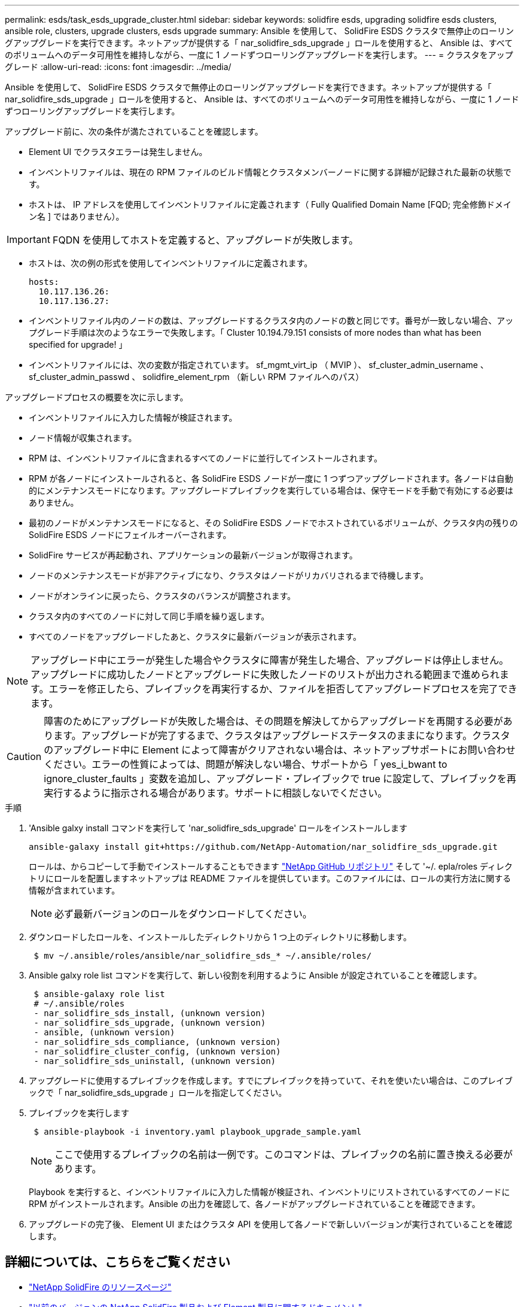 ---
permalink: esds/task_esds_upgrade_cluster.html 
sidebar: sidebar 
keywords: solidfire esds, upgrading solidfire esds clusters, ansible role, clusters, upgrade clusters, esds upgrade 
summary: Ansible を使用して、 SolidFire ESDS クラスタで無停止のローリングアップグレードを実行できます。ネットアップが提供する「 nar_solidfire_sds_upgrade 」ロールを使用すると、 Ansible は、すべてのボリュームへのデータ可用性を維持しながら、一度に 1 ノードずつローリングアップグレードを実行します。 
---
= クラスタをアップグレード
:allow-uri-read: 
:icons: font
:imagesdir: ../media/


[role="lead"]
Ansible を使用して、 SolidFire ESDS クラスタで無停止のローリングアップグレードを実行できます。ネットアップが提供する「 nar_solidfire_sds_upgrade 」ロールを使用すると、 Ansible は、すべてのボリュームへのデータ可用性を維持しながら、一度に 1 ノードずつローリングアップグレードを実行します。

アップグレード前に、次の条件が満たされていることを確認します。

* Element UI でクラスタエラーは発生しません。
* インベントリファイルは、現在の RPM ファイルのビルド情報とクラスタメンバーノードに関する詳細が記録された最新の状態です。
* ホストは、 IP アドレスを使用してインベントリファイルに定義されます（ Fully Qualified Domain Name [FQD; 完全修飾ドメイン名 ] ではありません）。



IMPORTANT: FQDN を使用してホストを定義すると、アップグレードが失敗します。

* ホストは、次の例の形式を使用してインベントリファイルに定義されます。
+
[listing]
----
hosts:
  10.117.136.26:
  10.117.136.27:
----
* インベントリファイル内のノードの数は、アップグレードするクラスタ内のノードの数と同じです。番号が一致しない場合、アップグレード手順は次のようなエラーで失敗します。「 Cluster 10.194.79.151 consists of more nodes than what has been specified for upgrade! 」
* インベントリファイルには、次の変数が指定されています。 sf_mgmt_virt_ip （ MVIP ）、 sf_cluster_admin_username 、 sf_cluster_admin_passwd 、 solidfire_element_rpm （新しい RPM ファイルへのパス）


アップグレードプロセスの概要を次に示します。

* インベントリファイルに入力した情報が検証されます。
* ノード情報が収集されます。
* RPM は、インベントリファイルに含まれるすべてのノードに並行してインストールされます。
* RPM が各ノードにインストールされると、各 SolidFire ESDS ノードが一度に 1 つずつアップグレードされます。各ノードは自動的にメンテナンスモードになります。アップグレードプレイブックを実行している場合は、保守モードを手動で有効にする必要はありません。
* 最初のノードがメンテナンスモードになると、その SolidFire ESDS ノードでホストされているボリュームが、クラスタ内の残りの SolidFire ESDS ノードにフェイルオーバーされます。
* SolidFire サービスが再起動され、アプリケーションの最新バージョンが取得されます。
* ノードのメンテナンスモードが非アクティブになり、クラスタはノードがリカバリされるまで待機します。
* ノードがオンラインに戻ったら、クラスタのバランスが調整されます。
* クラスタ内のすべてのノードに対して同じ手順を繰り返します。
* すべてのノードをアップグレードしたあと、クラスタに最新バージョンが表示されます。



NOTE: アップグレード中にエラーが発生した場合やクラスタに障害が発生した場合、アップグレードは停止しません。アップグレードに成功したノードとアップグレードに失敗したノードのリストが出力される範囲まで進められます。エラーを修正したら、プレイブックを再実行するか、ファイルを拒否してアップグレードプロセスを完了できます。


CAUTION: 障害のためにアップグレードが失敗した場合は、その問題を解決してからアップグレードを再開する必要があります。アップグレードが完了するまで、クラスタはアップグレードステータスのままになります。クラスタのアップグレード中に Element によって障害がクリアされない場合は、ネットアップサポートにお問い合わせください。エラーの性質によっては、問題が解決しない場合、サポートから「 yes_i_bwant to ignore_cluster_faults 」変数を追加し、アップグレード・プレイブックで true に設定して、プレイブックを再実行するように指示される場合があります。サポートに相談しないでください。

.手順
. 'Ansible galxy install コマンドを実行して 'nar_solidfire_sds_upgrade' ロールをインストールします
+
[listing]
----
ansible-galaxy install git+https://github.com/NetApp-Automation/nar_solidfire_sds_upgrade.git
----
+
ロールは、からコピーして手動でインストールすることもできます https://github.com/NetApp-Automation["NetApp GitHub リポジトリ"^] そして '~/. epla/roles ディレクトリにロールを配置しますネットアップは README ファイルを提供しています。このファイルには、ロールの実行方法に関する情報が含まれています。

+

NOTE: 必ず最新バージョンのロールをダウンロードしてください。

. ダウンロードしたロールを、インストールしたディレクトリから 1 つ上のディレクトリに移動します。
+
[listing]
----
 $ mv ~/.ansible/roles/ansible/nar_solidfire_sds_* ~/.ansible/roles/
----
. Ansible galxy role list コマンドを実行して、新しい役割を利用するように Ansible が設定されていることを確認します。
+
[listing]
----
 $ ansible-galaxy role list
 # ~/.ansible/roles
 - nar_solidfire_sds_install, (unknown version)
 - nar_solidfire_sds_upgrade, (unknown version)
 - ansible, (unknown version)
 - nar_solidfire_sds_compliance, (unknown version)
 - nar_solidfire_cluster_config, (unknown version)
 - nar_solidfire_sds_uninstall, (unknown version)
----
. アップグレードに使用するプレイブックを作成します。すでにプレイブックを持っていて、それを使いたい場合は、このプレイブックで「 nar_solidfire_sds_upgrade 」ロールを指定してください。
. プレイブックを実行します
+
[listing]
----
 $ ansible-playbook -i inventory.yaml playbook_upgrade_sample.yaml
----
+

NOTE: ここで使用するプレイブックの名前は一例です。このコマンドは、プレイブックの名前に置き換える必要があります。

+
Playbook を実行すると、インベントリファイルに入力した情報が検証され、インベントリにリストされているすべてのノードに RPM がインストールされます。Ansible の出力を確認して、各ノードがアップグレードされていることを確認できます。

. アップグレードの完了後、 Element UI またはクラスタ API を使用して各ノードで新しいバージョンが実行されていることを確認します。




== 詳細については、こちらをご覧ください

* https://www.netapp.com/data-storage/solidfire/documentation/["NetApp SolidFire のリソースページ"^]
* https://docs.netapp.com/sfe-122/topic/com.netapp.ndc.sfe-vers/GUID-B1944B0E-B335-4E0B-B9F1-E960BF32AE56.html["以前のバージョンの NetApp SolidFire 製品および Element 製品に関するドキュメント"^]

